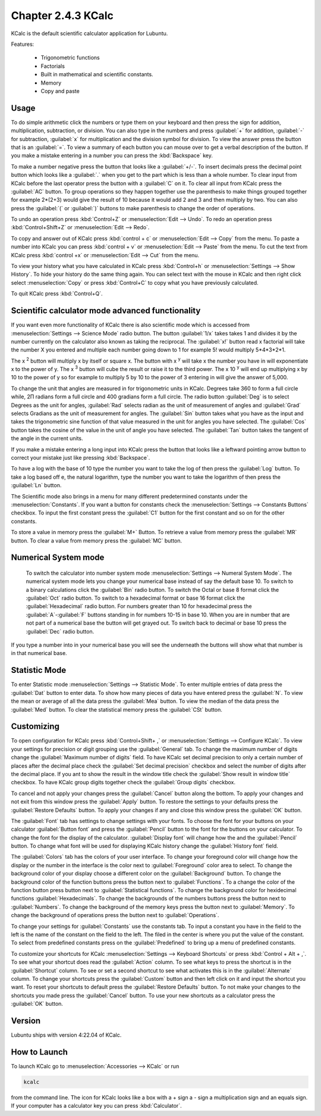 Chapter 2.4.3 KCalc
===================

KCalc is the default scientific calculator application for Lubuntu.

Features:

 - Trigonometric functions
 - Factorials
 - Built in mathematical and scientific constants.
 - Memory
 - Copy and paste

Usage
------
To do simple arithmetic click the numbers or type them on your keyboard and then press the sign for addition, multiplication, subtraction,  or division. You can also type in the numbers and press :guilabel:`+` for addition, :guilabel:`-` for subtraction, :guilabel:`x` for multiplication and the division symbol for division. To view the answer press the button that is an :guilabel:`=`. To view a summary of each button you can mouse over to get a verbal description of the button. If you make a mistake entering in a number you can press the :kbd:`Backspace` key.
 
.. image:: Kcalc.png

To make a number negative press the button that looks like a :guilabel:`+/-`. To insert decimals press the decimal point button which looks like a :guilabel:`.` when you get to the part which is less than a whole number. To clear input from KCalc before the last operator press the button with a :guilabel:`C` on it. To clear all input from KCalc press the :guilabel:`AC` button. To group operations so they happen together use the parenthesis to make things grouped together for example 2*(2+3) would give the result of 10 because it would add 2 and 3 and then multiply by two. You can also press the :guilabel:`(` or :guilabel:`)` buttons to make parenthesis to change the order of operations.

To undo an operation press :kbd:`Control+Z` or :menuselection:`Edit --> Undo`. To redo an operation press :kbd:`Control+Shift+Z` or :menuselection:`Edit --> Redo`. 

To copy and answer out of KCalc press :kbd:`control + c` or :menuselection:`Edit --> Copy` from the menu. To paste a number into KCalc you can press :kbd:`control + v` or :menuselection:`Edit --> Paste` from the menu. To cut the text from KCalc press :kbd:`control +x` or :menuselection:`Edit --> Cut` from the menu.

To view your history what you have calculated in KCalc press :kbd:`Control+h` or :menuselection:`Settings --> Show History`. To hide your history do the same thing again. You can select text with the mouse in KCalc and then right click select :menuselection:`Copy` or press :kbd:`Control+C` to copy what you have previously calculated.

To quit KCalc press :kbd:`Control+Q`.

Scientific calculator mode advanced functionality
-------------------------------------------------

If you want even more functionality of KCalc there is also scientific mode which is accessed from :menuselection:`Settings --> Science Mode` radio button. The button :guilabel:`1/x` takes takes 1 and divides it by the number currently on the calculator also known as taking the reciprocal. The :guilabel:`x!` button read x factorial will take the number X you entered and multiple each number going down to 1 for example 5! would multiply 5*4*3*2*1.

The x :superscript:`2` button will multiply x by itself or square x. The button with x :superscript:`y` will take x the number you have in will exponentiate x to the power of y. The x :superscript:`3` button will cube the result or raise it to the third power. The x 10 :superscript:`y` will end up multiplying x by 10 to the power of y so for example to multiply 5 by 10 to the power of 3 entering in will give the answer of 5,000.

To change the unit that angles are measured in for trigonometric units in KCalc. Degrees take 360 to form a full circle while, 2Π radians form a full circle and 400 gradians form a full circle. The radio button :guilabel:`Deg` is to select Degrees as the unit for angles, :guilabel:`Rad` selects radian as the unit of measurement of angles and :guilabel:`Grad` selects Gradians as the unit of measurement for angles. The :guilabel:`Sin` button takes what you have as the input and takes the trigonometric sine function of that value measured in the unit for angles you have selected. The :guilabel:`Cos` button takes the cosine of the value in the unit of angle you have selected. The :guilabel:`Tan` button takes the tangent of the angle in the current units.

.. image:: kcalc-scientific.png

If you make a mistake entering a long input into KCalc press the button that looks like a leftward pointing arrow button to correct your mistake just like pressing :kbd:`Backspace`.

To have a log with the base of 10 type the number you want to take the log of then press the :guilabel:`Log` button. To take a log based off e, the natural logarithm, type the number you want to take the logarithm of then press the :guilabel:`Ln` button.

The Scientific mode also brings in a menu for many different predetermined constants under the :menuselection:`Constants`. If you want a button for  constants check the :menuselection:`Settings --> Constants Buttons` checkbox. To input the first constant press the :guilabel:`C1` button for the first constant and so on for the other constants.
 
To store a value in memory press the :guilabel:`M+` Button. To retrieve a value from memory press the :guilabel:`MR` button. To clear a value from memory press the :guilabel:`MC` button.

Numerical System mode
---------------------
 To switch the calculator into number system mode :menuselection:`Settings --> Numeral System Mode`. The numerical system mode lets you change your numerical base instead of say the default base 10. To switch to a binary calculations click the :guilabel:`Bin` radio button. To switch the Octal or base 8 format click the :guilabel:`Oct` radio button. To switch to a hexadecimal format or base 16 format click the :guilabel:`Hexadecimal` radio button. For numbers greater than 10 for hexadecimal press the :guilabel:`A`-:guilabel:`F` buttons standing in for numbers 10-15 in base 10. When you are in number that are not part of a numerical base the button will get grayed out. To switch back to decimal or base 10 press the :guilabel:`Dec` radio button.   

.. image:: kcalcnummode.png

If you type a number into in your numerical base you will see the underneath the buttons will show what that number is in that numerical base.

Statistic Mode
----------------
To enter Statistic mode :menuselection:`Settings --> Statistic Mode`. To enter multiple entries of data press the :guilabel:`Dat` button to enter data. To show how many pieces of data you have entered press the :guilabel:`N`. To view the mean or average of all the data press the :guilabel:`Mea` button. To view the median of the data press the :guilabel:`Med` button. To clear the statistical memory press the :guilabel:`CSt` button. 

.. image:: kcalcstatistic.png

Customizing
-----------
To open configuration for KCalc press :kbd:`Control+Shift+ ,` or :menuselection:`Settings --> Configure KCalc`. To view your settings for precision or digit grouping use the :guilabel:`General` tab. To change the maximum number of digits change the :guilabel:`Maximum number of digits` field. To have KCalc set decimal precision to only a certain number of places after the decimal place check the :guilabel:`Set decimal precision` checkbox and select the number of digits after the decimal place. If you ant to show the result in the window title check the :guilabel:`Show result in window title` checkbox. To have KCalc group digits together check the :guilabel:`Group digits` checkbox. 

To cancel and not apply your changes press the :guilabel:`Cancel` button along the bottom. To apply your changes and not exit from this window press the :guilabel:`Apply` button. To restore the settings to your defaults press the :guilabel:`Restore Defaults` button. To apply your changes if any and close this window press the :guilabel:`OK` button.

.. image:: kcalcpref.png

The :guilabel:`Font` tab has settings to change settings with your fonts. To choose the font for your buttons on your calculator :guilabel:`Button font` and press the :guilabel:`Pencil` button to the font for the buttons on your calculator. To change the font for the display of the calculator. :guilabel:`Display font` will change how the and the :guilabel:`Pencil` button. To change what font will be used for displaying KCalc history change the :guilabel:`History font` field.

.. image:: kcalc-font-screenshot.png

The :guilabel:`Colors` tab has the colors of your user interface. To change your foreground color will change how the display or the number in the interface is the color next to :guilabel:`Foreground` color area to select. To change the background color of your display choose a different color on the :guilabel:`Background` button. To change the background color of the function buttons press the button next to :guilabel:`Functions`. To a change the color of the function button press button next to :guilabel:`Statistical functions`. To change the background color for hexidecimal functions :guilabel:`Hexadecimals`. To change the backgrounds of the numbers buttons press the button next to  :guilabel:`Numbers`. To change the background of the memory keys press the button next to :guilabel:`Memory`. To change the background of operations press the button next to :guilabel:`Operations`.

.. image:: kcalc-colors.png

To change your settings for :guilabel:`Constants` use the constants tab. To input a constant you have in the field to the left is the name of the constant on the field to the left. The filed in the center is where you put the value of the constant. To select from predefined constants press on the :guilabel:`Predefined` to bring up a menu of predefined constants.

.. image:: kcalc-constants.png

To customize your shortcuts for KCalc :menuselection:`Settings --> Keyboard Shortcuts` or press :kbd:`Control + Alt + ,`. To see what your shortcut does read the :guilabel:`Action` column. To see what keys to press the shortcut is in the :guilabel:`Shortcut` column. To see or set a second shortcut to see what activates this is in the :guilabel:`Alternate` column. To change your shortcuts press the :guilabel:`Custom` button and then left click on it and input the shortcut you want. To reset your shortcuts to default press the :guilabel:`Restore Defaults` button. To not make your changes to the shortcuts you made press the :guilabel:`Cancel` button. To use your new shortcuts as a calculator press the :guilabel:`OK` button.

.. image:: kcalc-shortcuts.png

Version
-------
Lubuntu ships with version 4:22.04 of KCalc.

How to Launch
-------------
To launch KCalc go to :menuselection:`Accessories --> KCalc` or run

.. code::

   kcalc
 
from the command line. The icon for KCalc looks like a box with a + sign a - sign a multiplication sign and an equals sign. If your computer has a calculator key you can press :kbd:`Calculator`.
